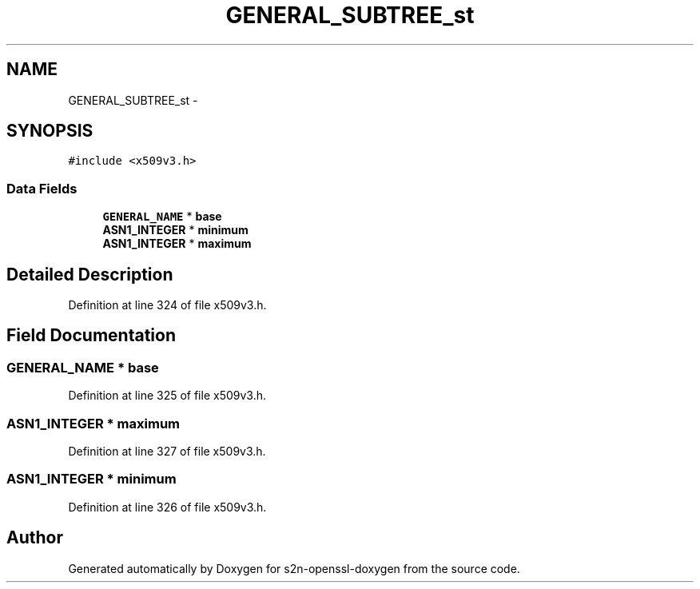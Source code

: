 .TH "GENERAL_SUBTREE_st" 3 "Thu Jun 30 2016" "s2n-openssl-doxygen" \" -*- nroff -*-
.ad l
.nh
.SH NAME
GENERAL_SUBTREE_st \- 
.SH SYNOPSIS
.br
.PP
.PP
\fC#include <x509v3\&.h>\fP
.SS "Data Fields"

.in +1c
.ti -1c
.RI "\fBGENERAL_NAME\fP * \fBbase\fP"
.br
.ti -1c
.RI "\fBASN1_INTEGER\fP * \fBminimum\fP"
.br
.ti -1c
.RI "\fBASN1_INTEGER\fP * \fBmaximum\fP"
.br
.in -1c
.SH "Detailed Description"
.PP 
Definition at line 324 of file x509v3\&.h\&.
.SH "Field Documentation"
.PP 
.SS "\fBGENERAL_NAME\fP * base"

.PP
Definition at line 325 of file x509v3\&.h\&.
.SS "\fBASN1_INTEGER\fP * maximum"

.PP
Definition at line 327 of file x509v3\&.h\&.
.SS "\fBASN1_INTEGER\fP * minimum"

.PP
Definition at line 326 of file x509v3\&.h\&.

.SH "Author"
.PP 
Generated automatically by Doxygen for s2n-openssl-doxygen from the source code\&.
